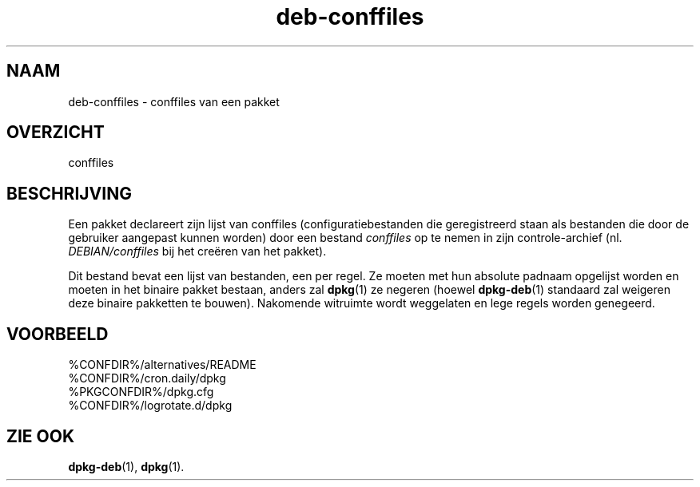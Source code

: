 .\" dpkg manual page - deb-conffiles(5)
.\"
.\" Copyright © 2016-2017 Guillem Jover <guillem@debian.org>
.\"
.\" This is free software; you can redistribute it and/or modify
.\" it under the terms of the GNU General Public License as published by
.\" the Free Software Foundation; either version 2 of the License, or
.\" (at your option) any later version.
.\"
.\" This is distributed in the hope that it will be useful,
.\" but WITHOUT ANY WARRANTY; without even the implied warranty of
.\" MERCHANTABILITY or FITNESS FOR A PARTICULAR PURPOSE.  See the
.\" GNU General Public License for more details.
.\"
.\" You should have received a copy of the GNU General Public License
.\" along with this program.  If not, see <https://www.gnu.org/licenses/>.
.
.\"*******************************************************************
.\"
.\" This file was generated with po4a. Translate the source file.
.\"
.\"*******************************************************************
.TH deb\-conffiles 5 %RELEASE_DATE% %VERSION% dpkg\-suite
.nh
.SH NAAM
deb\-conffiles \- conffiles van een pakket
.
.SH OVERZICHT
conffiles
.
.SH BESCHRIJVING
Een pakket declareert zijn lijst van conffiles (configuratiebestanden die
geregistreerd staan als bestanden die door de gebruiker aangepast kunnen
worden) door een bestand \fIconffiles\fP op te nemen in zijn controle\-archief
(nl. \fIDEBIAN/conffiles\fP bij het creëren van het pakket).
.PP
Dit bestand bevat een lijst van bestanden, een per regel. Ze moeten met hun
absolute padnaam opgelijst worden en moeten in het binaire pakket bestaan,
anders zal \fBdpkg\fP(1) ze negeren (hoewel \fBdpkg\-deb\fP(1) standaard zal
weigeren deze binaire pakketten te bouwen). Nakomende witruimte wordt
weggelaten en lege regels worden genegeerd.
.
.SH VOORBEELD
.nf
%CONFDIR%/alternatives/README
%CONFDIR%/cron.daily/dpkg
%PKGCONFDIR%/dpkg.cfg
%CONFDIR%/logrotate.d/dpkg
.fi
.
.SH "ZIE OOK"
\fBdpkg\-deb\fP(1), \fBdpkg\fP(1).
